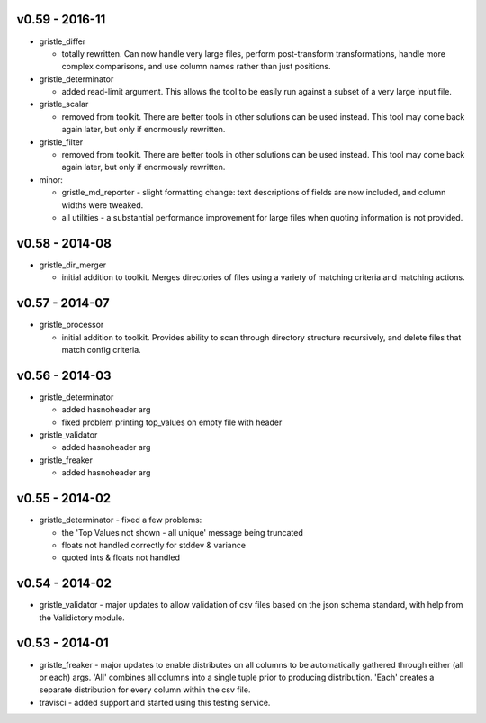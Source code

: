 v0.59 - 2016-11
===============

-  gristle\_differ

   -  totally rewritten. Can now handle very large files, perform
      post-transform transformations, handle more complex comparisons,
      and use column names rather than just positions.

-  gristle\_determinator

   -  added read-limit argument. This allows the tool to be easily run
      against a subset of a very large input file.

-  gristle\_scalar

   -  removed from toolkit. There are better tools in other solutions
      can be used instead. This tool may come back again later, but only
      if enormously rewritten.

-  gristle\_filter

   -  removed from toolkit. There are better tools in other solutions
      can be used instead. This tool may come back again later, but only
      if enormously rewritten.

-  minor:

   -  gristle\_md\_reporter - slight formatting change: text
      descriptions of fields are now included, and column widths were
      tweaked.
   -  all utilities - a substantial performance improvement for large
      files when quoting information is not provided.

v0.58 - 2014-08
===============

-  gristle\_dir\_merger

   -  initial addition to toolkit. Merges directories of files using a
      variety of matching criteria and matching actions.

v0.57 - 2014-07
===============

-  gristle\_processor

   -  initial addition to toolkit. Provides ability to scan through
      directory structure recursively, and delete files that match
      config criteria.

v0.56 - 2014-03
===============

-  gristle\_determinator

   -  added hasnoheader arg
   -  fixed problem printing top\_values on empty file with header

-  gristle\_validator

   -  added hasnoheader arg

-  gristle\_freaker

   -  added hasnoheader arg

v0.55 - 2014-02
===============

-  gristle\_determinator - fixed a few problems:

   -  the 'Top Values not shown - all unique' message being truncated
   -  floats not handled correctly for stddev & variance
   -  quoted ints & floats not handled

v0.54 - 2014-02
===============

-  gristle\_validator - major updates to allow validation of csv files
   based on the json schema standard, with help from the Validictory
   module.

v0.53 - 2014-01
===============

-  gristle\_freaker - major updates to enable distributes on all columns
   to be automatically gathered through either (all or each) args. 'All'
   combines all columns into a single tuple prior to producing
   distribution. 'Each' creates a separate distribution for every column
   within the csv file.
-  travisci - added support and started using this testing service.
